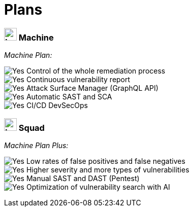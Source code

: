 :slug: plans/
:description: Fluid Attacks offers 'Machine' and 'Squad' plans within the Continuous Hacking service to provide you with flexibility in managing your vulnerabilities.
:keywords: Fluid Attacks, Continuous Hacking, Plan, Machine, Squad, Vulnerability, Ethical Hacking, Pentesting
:phrase: Fluid Attacks' plans offer flexibility for your vulnerability management program
:template: plans
:banner: clients-bg
:yes: image:../images/icons/red-check.png[Yes]
:logo: image:../theme/images/mini-logo.png[Logo, width=25px, height=25px]

= Plans

=== {logo} Machine

[.tc]
_Machine Plan:_ +

{yes} Control of the whole remediation process +
{yes} Continuous vulnerability report +
{yes} Attack Surface Manager (GraphQL API) +
{yes} Automatic SAST and SCA +
{yes} CI/CD DevSecOps

=== {logo} Squad

[.tc]
_Machine Plan Plus:_ +

{yes} Low rates of false positives and false negatives +
{yes} Higher severity and more types of vulnerabilities +
{yes} Manual SAST and DAST (Pentest) +
{yes} Optimization of vulnerability search with AI
